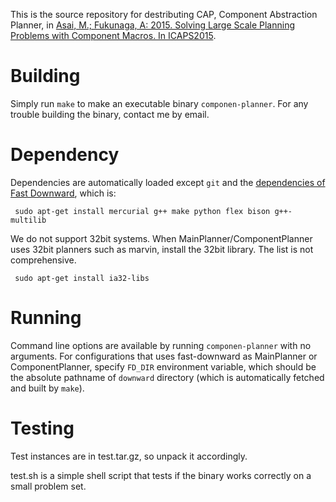 
This is the source repository for destributing CAP, Component Abstraction
Planner, in [[http://guicho271828.github.io/publications/icaps15-submission7.pdf][Asai, M.; Fukunaga, A: 2015. Solving Large Scale Planning
Problems with Component Macros. In ICAPS2015]].

* Building

Simply run =make= to make an executable binary =componen-planner=.
For any trouble building the binary, contact me by email.

* Dependency

Dependencies are automatically loaded except =git= and the [[http://www.fast-downward.org/ObtainingAndRunningFastDownward][dependencies of
Fast Downward]], which is:

:  sudo apt-get install mercurial g++ make python flex bison g++-multilib

We do not support 32bit systems.
When MainPlanner/ComponentPlanner uses 32bit planners such as marvin,
install the 32bit library. The list is not comprehensive.

:  sudo apt-get install ia32-libs

* Running

Command line options are available by running =componen-planner= with no
arguments.  For configurations that uses fast-downward as MainPlanner or
ComponentPlanner, specify =FD_DIR= environment variable, which should be
the absolute pathname of =downward= directory (which is automatically
fetched and built by =make=).

* Testing

Test instances are in test.tar.gz, so unpack it accordingly.

test.sh is a simple shell script that tests if the binary works correctly
on a small problem set.

